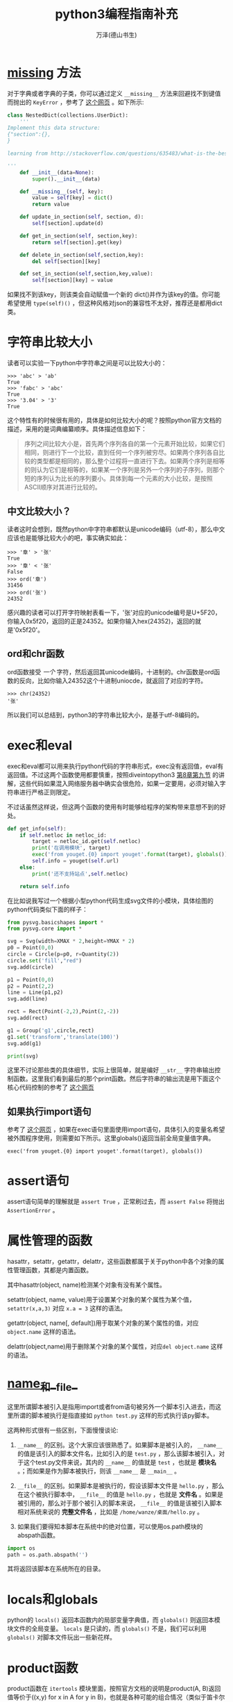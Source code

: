 #+LATEX_CLASS: article
#+LATEX_CLASS_OPTIONS:[11pt,oneside]
#+LATEX_HEADER: \usepackage{article}

#+TITLE: python3编程指南补充
#+AUTHOR: 万泽(德山书生)
#+CREATOR: wanze(<a href="mailto:a358003542@163.com">a358003542@163.com</a>)
#+DESCRIPTION: 制作者邮箱：a358003542@gmail.com



* __missing__ 方法
对于字典或者字典的子类，你可以通过定义 ~__missing__~ 方法来回避找不到键值而抛出的 ~KeyError~ ，参考了 [[http://stackoverflow.com/questions/635483/what-is-the-best-way-to-implement-nested-dictionaries-in-python][这个网页]] 。如下所示:

#+BEGIN_SRC python
class NestedDict(collections.UserDict):
    '''
Implement this data structure:
{"section":{},
}

learning from http://stackoverflow.com/questions/635483/what-is-the-best-way-to-implement-nested-dictionaries-in-python

'''
    def __init__(data=None):
        super().__init__(data)

    def __missing__(self, key):
        value = self[key] = dict()
        return value

    def update_in_section(self, section, d):
        self[section].update(d)

    def get_in_section(self, section,key):
        return self[section].get(key)

    def delete_in_section(self,section,key):
        del self[section][key]

    def set_in_section(self,section,key,value):
        self[section][key] = value
#+END_SRC 

如果找不到该key，则该类会自动赋值一个新的 dict()并作为该key的值。你可能希望使用 ~type(self)()~ ，但这种风格对json的兼容性不太好，推荐还是都用dict类。

* 字符串比较大小
读者可以实验一下python中字符串之间是可以比较大小的：
#+BEGIN_EXAMPLE
>>> 'abc' > 'ab'
True
>>> 'fabc' > 'abc'
True
>>> '3.04' > '3'
True
#+END_EXAMPLE

这个特性有的时候很有用的，具体是如何比较大小的呢？按照python官方文档的描述，采用的是词典编纂顺序。具体描述信息如下：

#+BEGIN_QUOTE
序列之间比较大小是，首先两个序列各自的第一个元素开始比较，如果它们相同，则进行下一个比较，直到任何一个序列被穷尽。如果两个序列各自比较的类型都是相同的，那么整个过程将一直进行下去。如果两个序列是相等的则认为它们是相等的，如果某一个序列是另外一个序列的子序列，则那个短的序列认为比长的序列要小。具体到每一个元素的大小比较，是按照ASCII顺序对其进行比较的。
#+END_QUOTE

** 中文比较大小？
读者这时会想到，既然python中字符串都默认是unicode编码（utf-8），那么中文应该也是能够比较大小的吧，事实确实如此：

#+BEGIN_EXAMPLE
>>> '章' > '张'
True
>>> '章' < '张'
False
>>> ord('章')
31456
>>> ord('张')
24352
#+END_EXAMPLE


感兴趣的读者可以打开字符映射表看一下，'张'对应的unicode编号是U+5F20，你输入0x5f20，返回的正是24352。如果你输入hex(24352)，返回的就是'0x5f20'。


** ord和chr函数
ord函数接受 /一个/ 字符，然后返回其unicode编码，十进制的。chr函数是ord函数的反向，比如你输入24352这个十进制uniocde，就返回了对应的字符。
#+BEGIN_EXAMPLE
>>> chr(24352)
'张'
#+END_EXAMPLE

所以我们可以总结到，python3的字符串比较大小，是基于utf-8编码的。



* exec和eval
exec和eval都可以用来执行python代码的字符串形式，exec没有返回值，eval有返回值。不过这两个函数使用都要慎重，按照diveintopython3  [[http://www.diveintopython3.net/advanced-iterators.html][第8章第九节]] 的讲解，这些代码如果混入网络服务器中确实会很危险，如果一定要用，必须对输入字符串进行严格正则限定。

不过话虽然这样说，但这两个函数的使用有时能够给程序的架构带来意想不到的好处。

#+BEGIN_SRC python
    def get_info(self):
        if self.netloc in netloc_id:
            target = netloc_id.get(self.netloc)
            print('在调用模块', target)
            exec('from youget.{0} import youget'.format(target), globals())
            self.info = youget(self.url)
        else:
            print('还不支持站点',self.netloc)

        return self.info
#+END_SRC

在比如说我写过一个根据小型python代码生成svg文件的小模块，具体绘图的python代码类似下面的样子：
#+BEGIN_SRC python
from pysvg.basicshapes import *
from pysvg.core import *

svg = Svg(width=XMAX * 2,height=YMAX * 2)
p0 = Point(0,0)
circle = Circle(p=p0, r=Quantity(2))
circle.set('fill',"red")
svg.add(circle)

p1 = Point(0,0)
p2 = Point(2,2)
line = Line(p1,p2)
svg.add(line)

rect = Rect(Point(-2,2),Point(2,-2))
svg.add(rect)

g1 = Group('g1',circle,rect)
g1.set('transform','translate(100)')
svg.add(g1)

print(svg)
#+END_SRC

这里不讨论那些类的具体细节，实际上很简单，就是编好 ~__str__~ 字符串输出控制函数。这里我们看到最后的那个print函数。然后字符串的输出流是用下面这个核心代码控制的参考了 [[http://stackoverflow.com/questions/701802/how-do-i-execute-a-string-containing-python-code-in-python][这个网页]]


** 如果执行import语句
参考了 [[http://stackoverflow.com/questions/12505047/in-python-why-doesnt-an-import-in-an-exec-in-a-function-work][这个网页]] ，如果在exec语句里面使用import语句，具体引入的变量名希望被外围程序使用，则需要如下所示。这里globals()返回当前全局变量值字典。
#+BEGIN_EXAMPLE
exec('from youget.{0} import youget'.format(target), globals())
#+END_EXAMPLE



* assert语句
assert语句简单的理解就是 ~assert True~ ，正常刷过去，而 ~assert False~ 将抛出 ~AssertionError~ 。


* 属性管理的函数
hasattr，setattr，getattr，delattr，这些函数都属于关于python中各个对象的属性管理函数，其都是内置函数。

其中hasattr(object, name)检测某个对象有没有某个属性。

setattr(object, name, value)用于设置某个对象的某个属性为某个值，\verb+setattr(x,a,3)+ 对应 \verb+x.a = 3+ 这样的语法。

getattr(object, name[, default])用于取某个对象的某个属性的值，对应 \verb+object.name+ 这样的语法。

delattr(object,name)用于删除某个对象的某个属性，对应\verb+del object.name+ 这样的语法。



* __name__和__file__
这里所谓脚本被引入是指用import或者from语句被另外一个脚本引入进去，而这里所谓的脚本被执行是指直接如 ~python test.py~ 这样的形式执行该py脚本。

这两种形式很有一些区别，下面慢慢谈论:

1. ~__name__~ 的区别。这个大家应该很熟悉了。如果脚本是被引入的， ~__name__~ 的值是该引入的脚本文件名，比如引入的是 ~test.py~ ，那么该脚本被引入，对于这个test.py文件来说，其内的 ~__name__~ 的值就是 ~test~ ，也就是 *模块名* 。；而如果是作为脚本被执行，则该 ~__name__~ 是 ~__main__~ 。

2. ~__file__~ 的区别。如果脚本是被执行的，假设该脚本文件是 ~hello.py~ ，那么在这个被执行脚本中， ~__file__~ 的值是 ~hello.py~ ，也就是 *文件名* 。如果是被引用的，那么对于那个被引入的脚本来说， ~__file__~ 的值是该被引入脚本相对系统来说的 *完整文件名* ，比如是 ~/home/wanze/桌面/hello.py~ 。

3. 如果我们要得知本脚本在系统中的绝对位置，可以使用os.path模块的abspath函数。
#+BEGIN_SRC python
import os
path = os.path.abspath('')
#+END_SRC
其将返回该脚本在系统所在的目录。



* locals和globals
python的 ~locals()~ 返回本函数内的局部变量字典值，而 ~globals()~ 则返回本模块文件的全局变量。 ~locals~ 是只读的，而 ~globals()~ 不是，我们可以利用 ~globals()~ 对脚本文件玩出一些新花样。


* product函数
product函数在 ~itertools~ 模块里面，按照官方文档的说明是product(A, B)返回值等价于((x,y) for x in A for y in B)，也就是各种可能的组合情况（类似于笛卡尔积的概念）:
#+BEGIN_EXAMPLE
>>> list(product(['a','b'],['c']))
[('a', 'c'), ('b', 'c')]
#+END_EXAMPLE

此外单一迭代加上 *repeat* 参数也会生成一些很有意思的结果:
#+BEGIN_EXAMPLE
>>> list(product(['True','False'],repeat=len('abc')))
[('True', 'True', 'True'), ('True', 'True', 'False'), ('True', 'False', 'True'), ('True', 'False', 'False'), ('False', 'True', 'True'), ('False', 'True', 'False'), ('False', 'False', 'True'), ('False', 'False', 'False')]
#+END_EXAMPLE

这可以看作:
#+BEGIN_EXAMPLE
>>> list(product(['True','False'],['True','False'],['True','False']))
[('True', 'True', 'True'), ('True', 'True', 'False'), ('True', 'False', 'True'), ('True', 'False', 'False'), ('False', 'True', 'True'), ('False', 'True', 'False'), ('False', 'False', 'True'), ('False', 'False', 'False')]
#+END_EXAMPLE

也就是这样2*2*2的笛卡尔积的组合形式。


* @property装饰器
简单的理解就是如下所示:
#+BEGIN_SRC python
class Apple():
    def __init__(self):
        self._color = 'red'

    @property
    def color(self):
        return self._color

apple = Apple()
#+END_SRC

这样将给这个类定义个属性，具体调用这个属性就用这样的点号引用即可，然后实际执行的就是 ~@property~ 装饰的那个函数。 现在这个color属性只可读，不可更改。
#+BEGIN_EXAMPLE
>>> apple.color
'red'
>>> apple.color = 'yellow'
Traceback (most recent call last):
  File "<stdin>", line 1, in <module>
AttributeError: can't set attribute
#+END_EXAMPLE

请参看 [[http://stackoverflow.com/questions/17330160/how-does-the-property-decorator-work][这个网页]] ，这里讲到了 ~@color.setter~ 装饰器，来装饰某个函数之后，通过这个函数来修改color属性。然后还有 ~@color.deleter~ 装饰某个函数之后，来通过这个函数来删除某个属性。这里deleter的使用可能较少，一般 ~@property~ 就能满足大部分需求了，有的觉得需要修改某个属性则定义setter。
 

* datetime.datetime类型转变成为time.time类型
http://stackoverflow.com/questions/8022161/python-converting-from-datetime-datetime-to-time-time

#+BEGIN_EXAMPLE
>>> t = datetime.datetime.now()
>>> t
datetime.datetime(2011, 11, 5, 11, 26, 15, 37496)

>>> time.mktime(t.timetuple()) + t.microsecond / 1E6
1320517575.037496
#+END_EXAMPLE


* __import__函数

http://stackoverflow.com/questions/2349991/python-how-to-import-other-python-files


* 上下文环境确认with语句


* 函数装饰器
** 没有参数的函数装饰器
#+BEGIN_EXAMPLE
def mydecorator(function):
    def _mydecorator(*args,**kargs):
        # do some stuff
        res = function(*args,**kargs)##实际执行被装饰的函数
        # do some other stuff
        return res
    return _mydecorator
#+END_EXAMPLE


** 有参数的函数装饰器
有参数的函数装饰器用到的情况更少了，稍微了解下即可，需要使用二级封装。arg1进入装饰器函数是以类似lisp中自由变量的形式存在的。

#+BEGIN_EXAMPLE
def mydecorator(arg1, arg2):
    def _mydecorator(function):
        def __mydecorator(*args,**kargs):
            res = function(*args,**kargs)
            return res
        return __mydecorator
    return _mydecorator
#+END_EXAMPLE



* 类装饰器
装饰器在python中扮演着非常重要的地位，下面简要介绍之。

** 无参数装饰器
如果你的装饰器不需要参数，那么就简单用一个函数装饰器即可。
#+BEGIN_SRC python
def mydecorator(function):
    def _mydecorator(*args,**kargs):
        # do some stuff
        res = function(*args,**kargs)##实际执行被装饰的函数
        # do some other stuff
        return res
    return _mydecorator
#+END_SRC


** 有参数的装饰器
或者 有状态的装饰器 一律采用 内置类对象的风格，这样更加清晰。

最核心的部分如下所示
#+BEGIN_SRC python
def plan(every, unit, at=None, loop=None,**kwargs):
    def _plan(func):
        return Plan(func,every,unit,at=at,loop=loop, **kwargs)
    return _plan
#+END_SRC


具体函数的参数传递给了你的对象的 ~__call__~ 方法
#+BEGIN_SRC python
    def _call_(self,*fn_args):
        """Used as a decorator"""
        if self.auto_start:
            self.loop.call_soon_threadsafe(self.func,*fn_args)

@plan(every=0,unit="minute")
def job(name):
    print("I'm working...{}".format(name))
#+END_SRC


当你执行
job(name)

实际上执行的是
job(name) = plan(job)(name)

plan() 返回的 Plan(....) 对象
你的装饰器参数全部都传递了这个Plan对象，存储状态，额外的操作都是可以的。

或者说

job(name) = Plan(job,. .. .. ..)(name)

也就是job这个原来是个函数的东西经过装饰器装饰之后， 实际上是一个 Plan对象了。﻿

* and or not的运算优先级
一般是推荐用括号清晰表达，然后not我们知道优先级是最高的。我们再看下面这个例子:
#+BEGIN_EXAMPLE
>>> True or True and False
True
#+END_EXAMPLE

这个例子很好地说明了and和or的优先级顺序，具体就是 _and的优先级比or的要高_ 。



* 多进程
进程的定义是: 一个正在执行的程序实例。每个进程都有一个唯一的进程ID，也就是所谓的 *PID* 。使用 ~ps~ 命令的第一个列就是每个进程的PID属性。在python中你可以使用 ~os.getpid()~ 来查看当前进程的PID。

以前只有一个CPU的机器上，多任务操作系统实际上一次也只能运行一个进程，操作系统是通过不断切换各个进程给你一种多任务似乎同时在运行多个程序的感觉的。多CPU机器上是真的可以同时运行多个进程。

** 进程fork
进程fork简单来说就类似于git某个项目的fork，进行了一些基本代码信息和其他配置以及其他相关信息的复制或注册。这就相当于在当前代码环境下，你有两个分别单独运行的程序实例了。

下面是一个非常简单的小例子，你可以把os.fork()语句移到print('before fork')之前来看看变化。

#+BEGIN_SRC python
import os, time

print('before fork ')
os.fork()

print('say hello from', os.getpid())

time.sleep(1)

print('after fork')
#+END_SRC

对于这个程序简单的理解就是，本py文件编译成字节码进入内存经过某些成为一个程序实例了（其中还包含其他一些信息），然后程序具体运行的时候会通过os.fork来调用系统的fork函数，然后复制本程序实例（以本程序实例目前已经所处的状态），因为print('before fork')已经执行了，所以子进程就不会执行这一行代码了，而是继续os.fork()下面的代码继续执行。此时就相当于有两个程序在运行了，至于后面的打印顺序那说不准的。

关于操作系统具体如何fork的我们可以暂时不考虑，这两个程序实例里面的变量和运行环境基本上是一模一样的，除了运行的状态有所不同之外。fork可以做出一种程序多任务处理方案吧，不过os模块的fork方法目前只支持unix环境。

** 子进程和父进程分开
请看下面的代码: 
#+BEGIN_SRC python

import os, time

print('before fork ')
pid = os.fork()
if pid:
    print(pid)
    print('say hello from parent', os.getpid())
else:
    print(pid)
    print('say hello from child', os.getpid())

time.sleep(1)

print('after fork')
#+END_SRC

其运行结果大致如下:

#+BEGIN_EXAMPLE
before fork 
13762
say hello from parent 13761
0
say hello from child 13762
after fork
after fork
#+END_EXAMPLE

我们看到在父进程那一边，pid是本父进程的子进程PID，而在子进程那一边，os.fork()返回的是0。可以利用这点将父进程的操作和子进程的操作分开。具体上面的代码if pid 那一块是父进程的，else那一块是子进程的。


* 多线程
线程的内部实施细节其实比进程要更加复杂，一般通俗的说法就是线程是轻量级进程，这里不深入讨论具体线程的细节。

python操作线程的主要模块是 *threading*
模块，简单的使用就是新建一个线程对象(Thread)，然后调用 ~start~ 方法来启动它，具体线程要做些什么由本线程对象的 ~run~ 确定，你可以重定义它，如果是默认的就是调用本线程Thread类新建是输入的 ~target~ 参数，这个target参数具体指向某个函数。下面是一个简单的例子: 

#+BEGIN_SRC python
import random, threading

result = []

def randchar_number(i):
    number_list = list(range(48,58))
    coden = random.choice(number_list)
    result.append(chr(coden))
    print('thread:', i)

for i in range(8):
    t = threading.Thread(target = randchar_number, args=(i,))
    t.start()

print(''.join(result))
#+END_SRC
#+BEGIN_EXAMPLE
\begin{Verbatim}
thread: 0
thread: 1
thread: 2
thread: 3
thread: 4
thread: 5
thread: 6
thread: 7
22972371
#+END_EXAMPLE

*注意:*  控制参数如果只有一个后面那个逗号必须加上。

** 后台警报线程
下面的函数实现了一个后台警报线程，不会阻塞主程序。
#+BEGIN_SRC python
def beep(a,b):
    '''make a sound , ref: http://stackoverflow.com/questions/16573051/python-sound-alarm-when-code-finishes
    you need install  ``apt-get install sox``

    :param a: frenquency
    :param b: duration

    create a background thread,so this function does not block the main program
    '''
    def _beep(a,b):
        import os
        os.system('play --no-show-progress --null --channels 1 synth %s sine %f' % (b,a))
    from threading import Thread
    thread = Thread(target=_beep,args=(a,b))
    thread.daemon = True
    thread.start()
#+END_SRC

如上所示，原beep函数调用系统的play命令制造一个声音，其中b是声音持续的时间，所以其是阻塞的。我们将其作为一个线程调用之后，然后其就没有阻塞主程序了。这里的 ~daemon~ 的意思是让这个线程成为一个后台线程，请参看 [[http://stackoverflow.com/questions/190010/daemon-threads-explanation][这个网页]] ，其说道后台线程可以不用管了，后面会随着主程序自动关闭。


线程还可以用如下类的风格编写。下面代码参考了  [[http://www.ibm.com/developerworks/aix/library/au-threadingpython/index.html][这个网页]] 。

#+BEGIN_SRC python

import random, threading

threads = []

class MyThread(threading.Thread):
    def __init__(self):
        threading.Thread.__init__(self)
        self.result = ''
    def run(self):
        number_list = list(range(48,58))
        coden = random.choice(number_list)
        self.result = chr(coden)
    def getvalue(self):
        return self.result


for i in range(8):
    t = MyThread()
    t.start()
    t.join()
    threads.append(t)

result = ''
for t in threads:
    result += t.getvalue()
print(result)
#+END_SRC

#+BEGIN_EXAMPLE
05649040
>>>
#+END_EXAMPLE

上面调用线程对象的 ~join~ 方法是确保该线程执行完了，其也可能返回异常。上面的做法不太标准，更标准的做法是单独写一行t.join代码: 

#+BEGIN_EXAMPLE
for t in threads:
    t.join()
#+END_EXAMPLE

来确保各个线程都执行完了，如之前的形式并不能达到多任务并行处理的效果。

上面的例子对线程的执行顺序没有特殊要求，如果有的话推荐使用python的queue模块，这里就略过了。


** 多线程: 一个定时器
这个例子主要参考了 [[https://mail.python.org/pipermail/tutor/2004-November/033333.html][这个网页]] 。

#+BEGIN_SRC python
#!/usr/bin/env python3
# -*- coding: utf-8 -*-
import time
import threading

class Timer(threading.Thread):
    def __init__(self,interval, action=lambda:print('\a')):
        threading.Thread.__init__(self)
        self.interval = interval
        self.action = action

    def run(self):
        time.sleep(self.interval)
        self.action()

    def set_interval(self,interval):
        self.interval = interval

#timer = Timer(5)
#timer.start()

class CountDownTimer(Timer):
    def run(self):
        counter = self.interval
        for sec in range(self.interval):
            print(counter)
            time.sleep(1.0)
            counter -= 1
        ####
        self.action()

#timer = CountDownTimer(5)
#timer.start()

def hello():
    print('hello\a')

timer = CountDownTimer(5, action = hello)
timer.start()
#+END_SRC
具体还是很简单的，这里之所以使用线程就是为了timer.sleep函数不冻结主程序。


** 多线程下载大文件
本小节参考了 [[http://stackoverflow.com/questions/13973188/requests-with-multiple-connections][这个网页]] 和 [[http://stackoverflow.com/questions/16694907/how-to-download-large-file-in-python-with-requests-py][这个网页]] 。

下面的 ~get_content_tofile~ 函数在目标内容大小大于1M的时候将启动多线程下载方法。其中 ~guess_url_filename~ 函数是根据url来猜测可能的目标下载文件名字，还只是一个尝试版本。

注意下面使用requests.get函数的时候加上了 ~stream=True~ 参数，这样连接目标url的时候只是获得头文件信息而不会进一步下载content内容。这方便我们早期根据headers里面的信息做出一些判断。

接下来根据HTTP头文件的 ~content-length~ 来判断要下载内容的大小，如果没有这个属性，那么目标url是没有content内容的，本函数将不会对这一情况做出反应，这通常是单网页url，使用requests的get方法获取网页文本内容即可。

然后如果目标长度小于1M，那么就直接打开文件，使用requests模块里response对象的\verb+iter_content+方法来不断迭代完content内容。

如果目标长度大于1M，则采用一种多线程下载方法。首先是\verb+get_content_partly+这个函数，接受url和index，这个index是一个简单的索引，具体多少bytes后面还需要计算。关于多线程操作和具体多少bytes的计算细节这里略过讨论了。唯一值得一提的就是HTTP协议的Range属性，begin-end，对应具体的范围0-1024，还包括1024位，所以实际上有1025个bytes，为了获得和我们python中一致的体验，我们让其end为begin+1024-1。这样就有1024个bytes位，然后定位是(0, 1024)，即和python中的一样，不包括1024位。

然后还有一个小信息是，HTTP协议返回的头文件中的\textbf{content-range}属性，如果你请求Range越界了，那么将不会有这个属性。那么begin没有越界，end越界的请求如何呢？HTTP协议处理得很好，这种跨界情况都只返回最后那点content内容。

最后写文件那里降低内存消耗，使用了下面的语句来强制文件流写入文件中，好释放内存，否则你的下载程序内存使用率是剧增的。
#+BEGIN_EXAMPLE
f.flush()
os.fsync(f.fileno())
#+END_EXAMPLE

#+BEGIN_SRC python

import re
def guess_url_filename(url):
    '''根据url来猜测可能的目标文件名，'''
    response = requests.get(url, stream=True)###还有一个content-type信息可以利用
    s = urlsplit(url)
    guess_element = s.path.split('/')[-1]
    guess_pattern = re.compile(r'''
    (.png|.flv)
    $           # end of string
    ''', re.VERBOSE | re.IGNORECASE)

    if re.search(guess_pattern,guess_element):
        filename = guess_element
    else:
        filename = guess_element + '.html'
    return filename

import threading
import os
class DownloadThread(threading.Thread):
    def __init__(self, url,begin,chunk_size = 1024*300):
        threading.Thread.__init__(self)
        self.url = url
        self.begin = begin
        self.chunk_size = chunk_size
        self.result = b''
    def run(self):
        headers = {'Range':'bytes={begin}-{end}'.format(begin = str(self.begin),
            end = str(self.begin + self.chunk_size-1))}

        response = requests.get(url, stream=True, headers = headers)

        if response.headers.get('content-range') is None:
            self.result = 0###表示已经越界了
        else:
            self.result = response.content
            print('start download...', self.begin/1024, 'KB')

    def getvalue(self):
        return self.result

def get_content_partly(url, index):
    threads = []
    content = b''
    chunk_size = 1024*300# 这个不能设置太大也不能设置太小
    block_size = 10*chunk_size# 具体线程数

    for i in range(10):
        t = DownloadThread(url, index * block_size + i*chunk_size )
        t.start()
        threads.append(t)

    for i,t in enumerate(threads):
        t.join()

    for t in threads:
        if  t.getvalue():
            content += t.getvalue()

    return content

import os
def get_content_tofile(url,filename = ''):
    '''简单的根据url获取content，并将其存入内容存入某个文件中。
    如果某个内容size 小于1M 1000000 byte ，则采用多线程下载法'''

    if not filename:
        filename = guess_url_filename(url)

    # NOTE the stream=True parameter
    response = requests.get(url, stream=True)
    if not response.headers.get('content-length'):
        print('this url does not have a content .')
        return 0
    elif response.headers.get('content-length') < '1000000':
        with open(filename, 'wb') as f:
            for chunk in response.iter_content(chunk_size=1024):
                if chunk: # filter out keep-alive new chunks
                    f.write(chunk)
                    f.flush()
                    os.fsync(f.fileno())
    else:
        with open(filename, 'wb') as f:
            for i in range(1000000):###very huge
                content = get_content_partly(url, i)
                if content:
                    f.write(content)
                    f.flush()
                    os.fsync(f.fileno())
                else:
                    print('end...')
                    break
#+END_SRC




